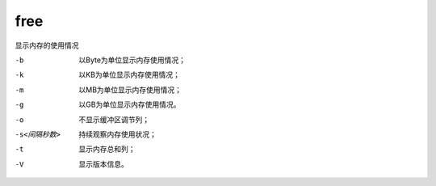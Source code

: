 =============================
free
=============================


.. post:: 2023-02-24 22:59:42
  :tags: linux, linux指令
  :category: 操作系统
  :author: YanQue
  :location: CD
  :language: zh-cn


显示内存的使用情况

-b
  以Byte为单位显示内存使用情况；
-k
  以KB为单位显示内存使用情况；
-m
  以MB为单位显示内存使用情况；
-g
  以GB为单位显示内存使用情况。
-o
  不显示缓冲区调节列；
-s<间隔秒数>
  持续观察内存使用状况；
-t
  显示内存总和列；
-V
  显示版本信息。



